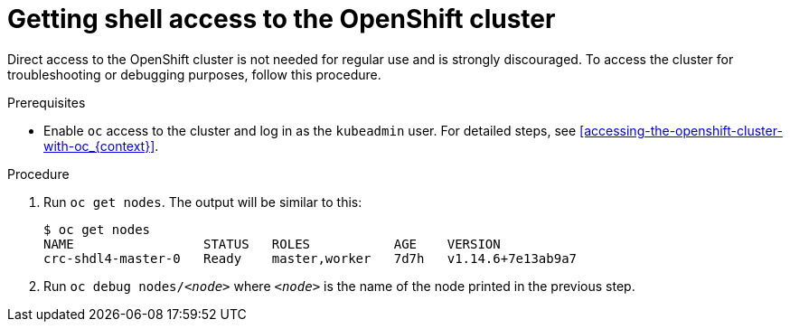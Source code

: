 [id="getting-shell-access-to-the-openshift-cluster_{context}"]
= Getting shell access to the OpenShift cluster

Direct access to the OpenShift cluster is not needed for regular use and is strongly discouraged.
To access the cluster for troubleshooting or debugging purposes, follow this procedure.

.Prerequisites

* Enable [command]`oc` access to the cluster and log in as the `kubeadmin` user.
For detailed steps, see <<accessing-the-openshift-cluster-with-oc_{context}>>.

.Procedure

. Run [command]`oc get nodes`.
The output will be similar to this:
+
[subs="+quotes,attributes",options="nowrap"]
----
$ oc get nodes
NAME                 STATUS   ROLES           AGE    VERSION
crc-shdl4-master-0   Ready    master,worker   7d7h   v1.14.6+7e13ab9a7
----

. Run [command]`oc debug nodes/_<node>_` where `_<node>_` is the name of the node printed in the previous step.
